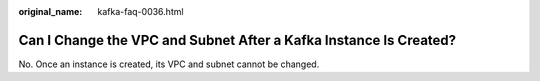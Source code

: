 :original_name: kafka-faq-0036.html

.. _kafka-faq-0036:

Can I Change the VPC and Subnet After a Kafka Instance Is Created?
==================================================================

No. Once an instance is created, its VPC and subnet cannot be changed.
